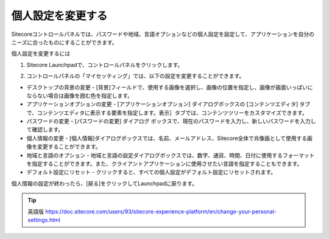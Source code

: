###############################
個人設定を変更する
###############################

Sitecoreコントロールパネルでは、パスワードや地域、言語オプションなどの個人設定を設定して、アプリケーションを自分のニーズに合ったものにすることができます。

個人設定を変更するには

1. Sitecore Launchpadで、コントロールパネルをクリックします。

.. image:: images/15eafd35235ce8.png
   :align: center
   :width: 400px
   :alt: コントロールパネル

2. コントロールパネルの「マイセッティング」では、以下の設定を変更することができます。

.. image:: images/15eafd3523ec16.png
   :align: center
   :width: 400px
   :alt: 設定

* デスクトップの背景の変更 - [背景]フィールドで、使用する画像を選択し、画像の位置を指定し、画像が画面いっぱいにならない場合は画像を囲む色を指定します。

* アプリケーションオプションの変更 - [アプリケーションオプション] ダイアログボックスの [コンテンツエディタ] タブで、コンテンツエディタに表示する要素を指定します。表示］タブでは、コンテンツツリーをカスタマイズできます。

* パスワードの変更 - [パスワードの変更] ダイアログ ボックスで、現在のパスワードを入力し、新しいパスワードを入力して確認します。

* 個人情報の変更 - [個人情報]ダイアログボックスでは、名前、メールアドレス、Sitecore全体で肖像画として使用する画像を変更することができます。

* 地域と言語のオプション - 地域と言語の設定ダイアログボックスでは、数字、通貨、時間、日付に使用するフォーマットを指定することができます。また、クライアントアプリケーションに使用させたい言語を指定することもできます。

* デフォルト設定にリセット - クリックすると、すべての個人設定がデフォルト設定にリセットされます。

個人情報の設定が終わったら、[戻る]をクリックしてLaunchpadに戻ります。

.. tip:: 英語版 https://doc.sitecore.com/users/93/sitecore-experience-platform/en/change-your-personal-settings.html
